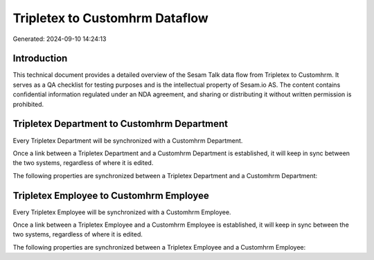 ===============================
Tripletex to Customhrm Dataflow
===============================

Generated: 2024-09-10 14:24:13

Introduction
------------

This technical document provides a detailed overview of the Sesam Talk data flow from Tripletex to Customhrm. It serves as a QA checklist for testing purposes and is the intellectual property of Sesam.io AS. The content contains confidential information regulated under an NDA agreement, and sharing or distributing it without written permission is prohibited.

Tripletex Department to Customhrm Department
--------------------------------------------
Every Tripletex Department will be synchronized with a Customhrm Department.

Once a link between a Tripletex Department and a Customhrm Department is established, it will keep in sync between the two systems, regardless of where it is edited.

The following properties are synchronized between a Tripletex Department and a Customhrm Department:

.. list-table::
   :header-rows: 1

   * - Tripletex Department Property
     - Customhrm Department Property
     - Customhrm Data Type


Tripletex Employee to Customhrm Employee
----------------------------------------
Every Tripletex Employee will be synchronized with a Customhrm Employee.

Once a link between a Tripletex Employee and a Customhrm Employee is established, it will keep in sync between the two systems, regardless of where it is edited.

The following properties are synchronized between a Tripletex Employee and a Customhrm Employee:

.. list-table::
   :header-rows: 1

   * - Tripletex Employee Property
     - Customhrm Employee Property
     - Customhrm Data Type

